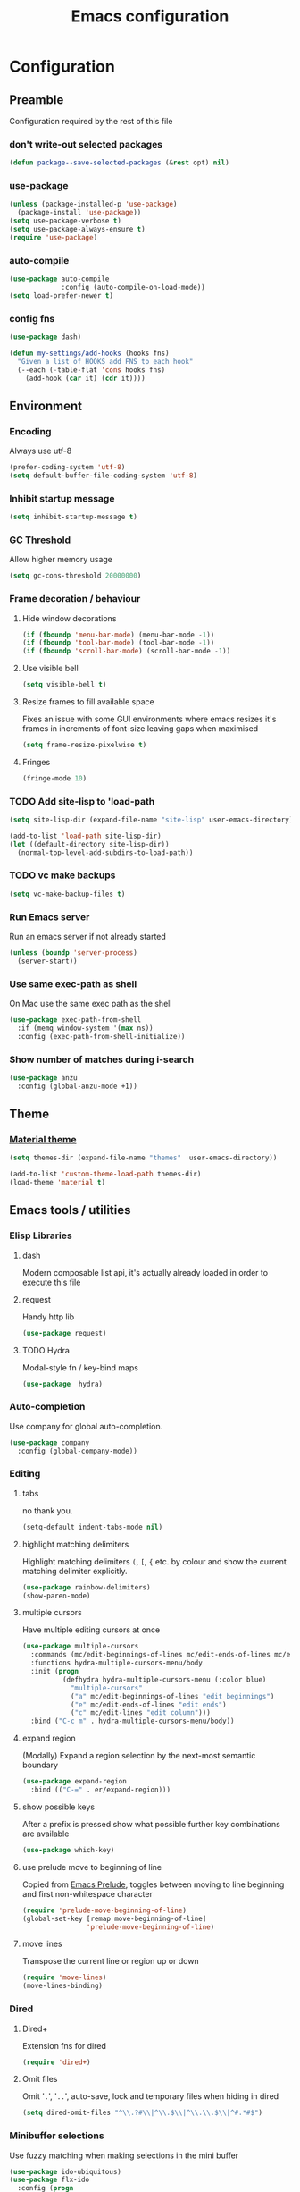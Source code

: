 #+TITLE: Emacs configuration
#+PROPERTY: header-args               :results silent
#+PROPERTY: header-args:emacs-lisp    :tangle yes

* Configuration
** Preamble
   Configuration required by the rest of this file

*** don't write-out selected packages
    #+BEGIN_SRC emacs-lisp
      (defun package--save-selected-packages (&rest opt) nil)
    #+END_SRC

*** use-package
    #+BEGIN_SRC emacs-lisp
  (unless (package-installed-p 'use-package)
    (package-install 'use-package))
  (setq use-package-verbose t)
  (setq use-package-always-ensure t)
  (require 'use-package)
    #+END_SRC

*** auto-compile
    #+BEGIN_SRC emacs-lisp
  (use-package auto-compile
               :config (auto-compile-on-load-mode))
  (setq load-prefer-newer t)
    #+END_SRC

*** config fns
    #+BEGIN_SRC emacs-lisp
      (use-package dash)

      (defun my-settings/add-hooks (hooks fns)
        "Given a list of HOOKS add FNS to each hook"
        (--each (-table-flat 'cons hooks fns)
          (add-hook (car it) (cdr it))))    
    #+END_SRC

** Environment
*** Encoding
    Always use utf-8
    #+BEGIN_SRC emacs-lisp
      (prefer-coding-system 'utf-8)
      (setq default-buffer-file-coding-system 'utf-8)
    #+end_src
    
*** Inhibit startup message
    #+BEGIN_SRC emacs-lisp
      (setq inhibit-startup-message t)
    #+END_SRC
    
*** GC Threshold
    Allow higher memory usage
    #+BEGIN_SRC emacs-lisp
      (setq gc-cons-threshold 20000000)
    #+END_SRC

*** Frame decoration / behaviour
**** Hide window decorations
     #+BEGIN_SRC emacs-lisp
      (if (fboundp 'menu-bar-mode) (menu-bar-mode -1))
      (if (fboundp 'tool-bar-mode) (tool-bar-mode -1))
      (if (fboundp 'scroll-bar-mode) (scroll-bar-mode -1))
     #+END_SRC

**** Use visible bell
     #+BEGIN_SRC emacs-lisp
      (setq visible-bell t)
     #+END_SRC

**** Resize frames to fill available space
     Fixes an issue with some GUI environments where emacs resizes
     it's frames in increments of font-size leaving gaps when
     maximised
     #+BEGIN_SRC emacs-lisp
      (setq frame-resize-pixelwise t)
     #+END_SRC

**** Fringes
     #+BEGIN_SRC emacs-lisp
    (fringe-mode 10)
     #+END_SRC

*** TODO Add site-lisp to 'load-path
    #+BEGIN_SRC emacs-lisp
      (setq site-lisp-dir (expand-file-name "site-lisp" user-emacs-directory))

      (add-to-list 'load-path site-lisp-dir)
      (let ((default-directory site-lisp-dir))
        (normal-top-level-add-subdirs-to-load-path))
    #+END_SRC

*** TODO vc make backups
    #+BEGIN_SRC emacs-lisp
    (setq vc-make-backup-files t)
    #+END_SRC

*** Run Emacs server
    Run an emacs server if not already started
    #+BEGIN_SRC emacs-lisp
  (unless (boundp 'server-process)
    (server-start))
    #+END_SRC
    
*** Use same exec-path as shell
    On Mac use the same exec path as the shell
    #+BEGIN_SRC emacs-lisp
      (use-package exec-path-from-shell
        :if (memq window-system '(max ns))
        :config (exec-path-from-shell-initialize))
    #+END_SRC
    
*** Show number of matches during i-search
    #+BEGIN_SRC emacs-lisp
      (use-package anzu
        :config (global-anzu-mode +1))
    #+END_SRC
** Theme
*** [[https://github.com/cpaulik/emacs-material-theme][Material theme]]
    #+BEGIN_SRC emacs-lisp
      (setq themes-dir (expand-file-name "themes"  user-emacs-directory))

      (add-to-list 'custom-theme-load-path themes-dir)
      (load-theme 'material t)
    #+END_SRC

** Emacs tools / utilities
*** Elisp Libraries
**** dash
     Modern composable list api, it's actually already loaded in order
     to execute this file

**** request
     Handy http lib
     #+BEGIN_SRC emacs-lisp
(use-package request)
     #+END_SRC

**** TODO Hydra
     Modal-style fn / key-bind maps
     #+BEGIN_SRC emacs-lisp
   (use-package  hydra)
     #+END_SRC

*** Auto-completion
    Use company for global auto-completion.
    #+BEGIN_SRC emacs-lisp
  (use-package company
    :config (global-company-mode))
    #+END_SRC

*** Editing
**** tabs
     no thank you.
     #+BEGIN_SRC emacs-lisp
  (setq-default indent-tabs-mode nil)
     #+END_SRC

**** highlight matching delimiters
     Highlight matching delimiters =(=, =[=, ={= etc. by colour and show the
     current matching delimiter explicitly.
     #+BEGIN_SRC emacs-lisp
       (use-package rainbow-delimiters)
       (show-paren-mode)
     #+END_SRC

**** multiple cursors
     Have multiple editing cursors at once
     #+BEGIN_SRC emacs-lisp
       (use-package multiple-cursors
         :commands (mc/edit-beginnings-of-lines mc/edit-ends-of-lines mc/edit-lines)
         :functions hydra-multiple-cursors-menu/body
         :init (progn
                 (defhydra hydra-multiple-cursors-menu (:color blue)
                   "multiple-cursors"
                   ("a" mc/edit-beginnings-of-lines "edit beginnings")
                   ("e" mc/edit-ends-of-lines "edit ends")
                   ("c" mc/edit-lines "edit column")))
         :bind ("C-c m" . hydra-multiple-cursors-menu/body))
     #+END_SRC

**** expand region
     (Modally) Expand a region selection by the next-most semantic boundary
     #+BEGIN_SRC emacs-lisp
  (use-package expand-region
    :bind (("C-=" . er/expand-region)))
     #+END_SRC
     
**** show possible keys
     After a prefix is pressed show what possible further key
     combinations are available
     #+BEGIN_SRC emacs-lisp
       (use-package which-key)
     #+END_SRC

**** use prelude move to beginning of line
     Copied from [[https://github.com/bbatsov/prelude][Emacs Prelude]], toggles between moving to line
     beginning and first non-whitespace character
     #+BEGIN_SRC emacs-lisp
(require 'prelude-move-beginning-of-line)
(global-set-key [remap move-beginning-of-line]
                'prelude-move-beginning-of-line)     
     #+END_SRC

**** move lines
     Transpose the current line or region up or down
     #+BEGIN_SRC emacs-lisp
(require 'move-lines)
(move-lines-binding)
     #+END_SRC

*** Dired
**** Dired+    
     Extension fns for dired
     #+BEGIN_SRC emacs-lisp
    (require 'dired+)
     #+END_SRC

**** Omit files
     Omit '=.=', '=..=', auto-save, lock and temporary files when hiding in dired
     #+BEGIN_SRC emacs-lisp
       (setq dired-omit-files "^\\.?#\\|^\\.$\\|^\\.\\.$\\|^#.*#$")
     #+END_SRC
     
*** Minibuffer selections
    Use fuzzy matching when making selections in the mini buffer
    #+BEGIN_SRC emacs-lisp
  (use-package ido-ubiquitous)
  (use-package flx-ido
    :config (progn
              (ido-mode 1)
              (ido-everywhere 1)
              (flx-ido-mode 1)
              (setq ido-use-faces nil)))
    #+END_SRC

*** Buffer naming
    Change the default behaviour of appending '<2>' etc. to duplicate
    buffer names to instead derive a new name by expanding the file path
    #+BEGIN_SRC emacs-lisp
  (require 'uniquify)
  (setq uniquify-buffer-name-style 'forward)
    #+END_SRC

*** Mode-line
    Use a neater, more compact mode-line
    #+BEGIN_SRC emacs-lisp
  (use-package smart-mode-line
    :config (progn
              (display-time-mode 1)
              (column-number-mode 1)

              (setq sml/name-width (quote (10 . 44)))
              (setq sml/shorten-directory t)
              (setq sml/theme (quote respectful))

              (setq mode-line-format
                    (quote
                     ("%e" mode-line-front-space mode-line-mule-info mode-line-client mode-line-modified mode-line-remote mode-line-frame-identification " " mode-line-buffer-identification sml/pos-id-separator mode-line-position
                      (vc-mode vc-mode)
                      sml/pre-modes-separator mode-line-modes mode-line-misc-info mode-line-end-spaces)))
              
              (sml/setup)))
    #+END_SRC

*** Helm
    A generic fuzzy-matching interface to lots of sources. Can select
    from buffers, fns, tags, regexp matches etc. etc.
    #+BEGIN_SRC emacs-lisp
      (use-package helm
        :bind (("M-x"     . helm-M-x)
               ("C-x C-f" . helm-find-files)
               ("C-x C-p" . helm-browse-project)
               ("C-x b"   . helm-buffers-list))
        :config (progn
                  (helm-mode t))
        :demand)

      ;; Extend helm project search to understand git
      (use-package helm-ls-git
        :after helm)

      ;; Silver searcher search
      (use-package helm-ag
        :bind (("C-S-s" . helm-ag-project-root)))
    #+END_SRC

*** Eww
**** Title advice
     Use url as buffer name if page doesn't provide a title
     #+BEGIN_SRC emacs-lisp
       (defadvice eww-render (after set-eww-buffer-name activate)
         (rename-buffer (concat "*eww-" (or eww-current-title
                                            (if (string-match "://" eww-current-url)
                                                (substring eww-current-url (match-beginning 0))
                                              eww-current-url))
                                "*") t))
     #+END_SRC

** Org
*** Global key bindings
    #+BEGIN_SRC emacs-lisp
     (global-set-key "\C-cl" 'org-store-link)
     (global-set-key "\C-ca" 'org-agenda)
     (global-set-key "\C-cb" 'org-iswitchb)
     (global-set-key "\C-cc" 'org-capture)
    #+END_SRC

*** Settings
    #+BEGIN_SRC emacs-lisp
      (org-babel-do-load-languages
       'org-babel-load-languages
       '((emacs-lisp . t)))

      (defun my-settings/gtd-file (name)
        "Resolve the location of gtd org file NAME"
        (let ((gtd-dir (expand-file-name "gtd" user-emacs-directory)))
          (expand-file-name name gtd-dir)))

      (add-to-list 'auto-mode-alist '("\\.org$" . org-mode))

      (let ((active  (my-settings/gtd-file "active.org"))
            (inbox   (my-settings/gtd-file "inbox.org"))
            (someday (my-settings/gtd-file "someday.org")))
        (setq org-agenda-files (list active))
        (setq org-default-notes-file nil)
        (setq org-completion-use-ido nil)
        (setq org-log-done nil)
        (setq org-outline-path-complete-in-steps nil)
        (setq org-refile-targets `((,active  :regexp . "Actions")
                                   (,active  :regexp . "Projects")
                                   (,active  :regexp . "Done")
                                   (,someday :maxlevel . 9)))
        (setq org-refile-use-outline-path t)
        (setq org-outline-path-complete-in-steps nil)
        (setq org-capture-templates (list
                                   `("i" "Idea for later review" entry (file ,inbox) "* %?")
                                   `("a" "A new action" entry (file+headline ,active "Actions") "* %? %^g")
                                   `("p" "A new project" entry (file+headline ,active "Projects") "* %?"))))
    #+END_SRC

*** Dired links
    Create org links to dired directories
    #+BEGIN_SRC emacs-lisp
    (require 'org-dired-link)
    #+END_SRC

*** Org-Trello
    Download/Upload trello boards as org files
    #+BEGIN_SRC emacs-lisp
      (add-to-list 'auto-mode-alist '("\\.trello$" . org-mode))
      (use-package org-trello
        :mode "\\.trello$"
	:config (setq org-trello-current-prefix-keybinding "C-c o"))
    #+END_SRC

** Magit
   Effective and very complete UI for git commit and history
   manipulation. Always my go-to for interacting with git
   #+BEGIN_SRC emacs-lisp
     (use-package git-commit)
     (use-package magit
       :commands magit-status)
   #+END_SRC

** Languages
*** Lisp

**** Paredit
     Delightful semantic lisp editing and manipulation
     #+BEGIN_SRC emacs-lisp
     (use-package paredit)
     #+END_SRC

**** Common hooks
     I like to have a common editing experience across lisp modes, so
     here I declare a utility fn for setting up mode hooks
     #+BEGIN_SRC emacs-lisp
       (defun my-settings/add-lisp-hooks (hooks)
         "Add common lisp mode fns to HOOKS"
         (my-settings/add-hooks hooks
                                '(paredit-mode
                                  rainbow-delimiters-mode
                                  eldoc-mode)))
     #+END_SRC     

**** Emacs lisp
     #+BEGIN_SRC emacs-lisp
       (my-settings/add-lisp-hooks
        '(emacs-lisp-mode-hook))
     #+END_SRC

**** Clojure

***** clojure-mode
      #+BEGIN_SRC emacs-lisp
        (use-package clojure-mode
          :mode (("\\(?:build\\|profile\\)\\.boot\\'" . clojure-mode)
                 ("\\.cljs\\'" . clojurescript-mode)
                 ("\\.cljx\\'" . clojurex-mode)
                 ("\\.cljc\\'" . clojurec-mode)
                 ("\\.\\(clj\\|dtm\\|edn\\)\\'" . clojure-mode))
          :config (my-settings/add-lisp-hooks
                   '(clojure-mode-hook
                     clojurescript-mode-hook)))
      #+END_SRC

***** cider
      Emacs ide for clojure development, see it's [[https://github.com/clojure-emacs/cider][github page]] for more
      info
      #+BEGIN_SRC emacs-lisp
        (use-package cider
          :after clojure-mode
          :config (progn
                    (setq nrepl-hide-special-buffers t)
                    (setq cider-repl-pop-to-buffer-on-connect nil)
                    (setq cider-show-error-buffer nil)
                    (setq cider-repl-use-pretty-printing t)

                    (my-settings/add-lisp-hooks
                     '(cider-mode-hook
                       cider-repl-mode-hook))))

      #+END_SRC

***** clj-refactor
      Refactoring fns for clojure, requires nrepl middleware to fully
      function.
      #+BEGIN_SRC emacs-lisp
        (use-package clj-refactor
          :bind (:map clojure-mode-map
                 ("C-c C-m" . hydra-cljr-help-menu/body)
                 :map clojurescript-mode-map
                 ("C-c C-m" . hydra-cljr-help-menu/body))
          :config (progn
                    (setq cljr-warn-on-eval nil)

                    (my-settings/add-hooks
                     '(clojure-mode-hook
                       clojurescript-mode-hook)
                     '((lambda () (yas-minor-mode 1))))))
      #+END_SRC

*** Haskell
    #+BEGIN_SRC emacs-lisp
      (use-package haskell-mode
        :mode (("\\.hsc\\'" . haskell-mode)
               ("\\.l[gh]s\\'" . literate-haskell-mode)
               ("\\.[gh]s\\'" . haskell-mode)
               ("\\.cabal\\'" . haskell-cabal-mode)
               ("\\.chs\\'" . haskell-c2hs-mode)
               ("\\.ghci\\'" . ghci-script-mode)
               ("\\.dump-simpl\\'" . ghc-core-mode)
               ("\\.hcr\\'" . ghc-core-mode)))
    #+END_SRC

*** Go
    #+BEGIN_SRC emacs-lisp
      (use-package go-mode
        :mode "\\.go\\'")
    #+END_SRC

*** Ruby
    #+BEGIN_SRC emacs-lisp
      (use-package ruby-mode
        :mode "\\(?:\\.rb\\|ru\\|rake\\|thor\\|jbuilder\\|gemspec\\|podspec\\|/\\(?:Gem\\|Rake\\|Cap\\|Thor\\|Vagrant\\|Guard\\|Pod\\)file\\)\\'")
    #+END_SRC

*** Markup Languages
**** markdown
     #+BEGIN_SRC emacs-lisp
       (use-package markdown-mode
         :mode (("\\.md\\'" . markdown-mode)
                ("\\.text\\'" . markdown-mode)
                ("\\.markdown\\'" . markdown-mode)))
     #+END_SRC

**** yaml
     #+BEGIN_SRC emacs-lisp
       (use-package yaml-mode
         :mode "\\.e?ya?ml$")
     #+END_SRC

**** xml
     Use nxml-mode for xml files
     #+BEGIN_SRC emacs-lisp
       (add-to-list 'auto-mode-alist '("\\.xml\\'"  . nxml-mode))
       (add-to-list 'auto-mode-alist '("\\.xslt\\'" . nxml-mode))

       (add-to-list 'hs-special-modes-alist
                    '(nxml-mode
                      "<!--\\|<[^/>]*[^/]>"
                      "-->\\|</[^/>]*[^/]>"

                      "<!--"
                      sgml-skip-tag-forward
                      nil))
       (add-hook 'nxml-mode-hook 'hs-minor-mode)
       (eval-after-load 'nxml-mode
         '(define-key nxml-mode-map (kbd "C-c h") 'hs-toggle-hiding))
     #+END_SRC
     
**** json
     #+BEGIN_SRC emacs-lisp
       (use-package json-mode
         :mode (("\\.jsonld$" . json-mode)
                ("\\.json$" . json-mode)))
     #+END_SRC
     
*** java
    #+BEGIN_SRC emacs-lisp
          (use-package log4j-mode
            :mode "\\.log\\'")
    #+END_SRC

*** CSharp
    Configured to use [[https://github.com/OmniSharp/omnisharp-roslyn][Omnisharp server]] for providing ide features

    [[https://github.com/OmniSharp/omnisharp-emacs][omnisharp-emacs]] plugs into flycheck, eldoc and company and
    provides access to refactoring fns.

    Also using my own [[*Hydra][Hydra]] as a menu for the non-automatic features.
    #+BEGIN_SRC emacs-lisp
      (use-package flycheck)

      (use-package csharp-mode
        :mode "\\.cs$"
        :functions hydra-csharp-menu/body
        :bind (:map csharp-mode-map
                    ("C-c C-c" . hydra-csharp-menu/body))
        :config (progn
                  (add-to-list 'load-path (expand-file-name "vendored/omnisharp-emacs" site-lisp-dir))
                  (require 'omnisharp)

                  (defhydra hydra-csharp-menu (:color blue)
                    "CSharp Editing Action:\n"
                    ("r" omnisharp-rename-interactively "rename")
                    ("R" omnisharp-run-code-action-refactoring "refactor")
                    ("f" omnisharp-helm-find-symbols "find symbol")
                    ("u" omnisharp-helm-find-usages "find usages")
                    ("F" omnisharp-fix-usings "fix usings"))

                  (eval-after-load 'company
                    '(add-to-list 'company-backends 'company-omnisharp))

                  (my-settings/add-hooks
                   '(csharp-mode-hook)
                   '(omnisharp-mode
                     flycheck-mode
                     eldoc-mode
                     rainbow-delimiters-mode))))
    #+END_SRC

** OSX
   Some specific configuration when running on OSX

    #+BEGIN_SRC emacs-lisp
      (when (memq window-system '(max ns))

        ;; apple uk keyboard places hash as alt+3

        (defun osx--insert-hash ()
          (interactive)
          (insert "#"))

        ;; switch to editing files in intellij

        (defun osx--open-in-intellij ()
          (interactive)
          (progn
            (shell-command
             (format "idea --line %d %s"
                     (line-number-at-pos)
                     (buffer-file-name)))
            (start-process-shell-command "Switch to IntelliJ" nil
                                         "osascript -e 'activate application \"IntelliJ IDEA\"'")))

        (global-set-key (kbd "s-O") 'osx--open-in-intellij)

        ;; set a default emoji-font for all frames

        (add-hook 'after-make-frame-functions
                  (lambda (frame)
                    (set-fontset-font t 'symbol (font-spec :family "Apple Color Emoji")
                                      frame 'prepend)))

        ;; macos has visual glitches with visible-bell

        (setq visible-bell nil)
        (setq ring-bell-function (lambda ()
                                   (invert-face 'mode-line)
                                   (run-with-timer 0.1 nil 'invert-face 'mode-line))))
    #+END_SRC

   
** Epilogue
   Actions which need to be taken after other config

*** Desktop
    Remember what I've been doing between sessions
    #+BEGIN_SRC emacs-lisp
      (desktop-save-mode)
      (desktop-read)
    #+END_SRC
